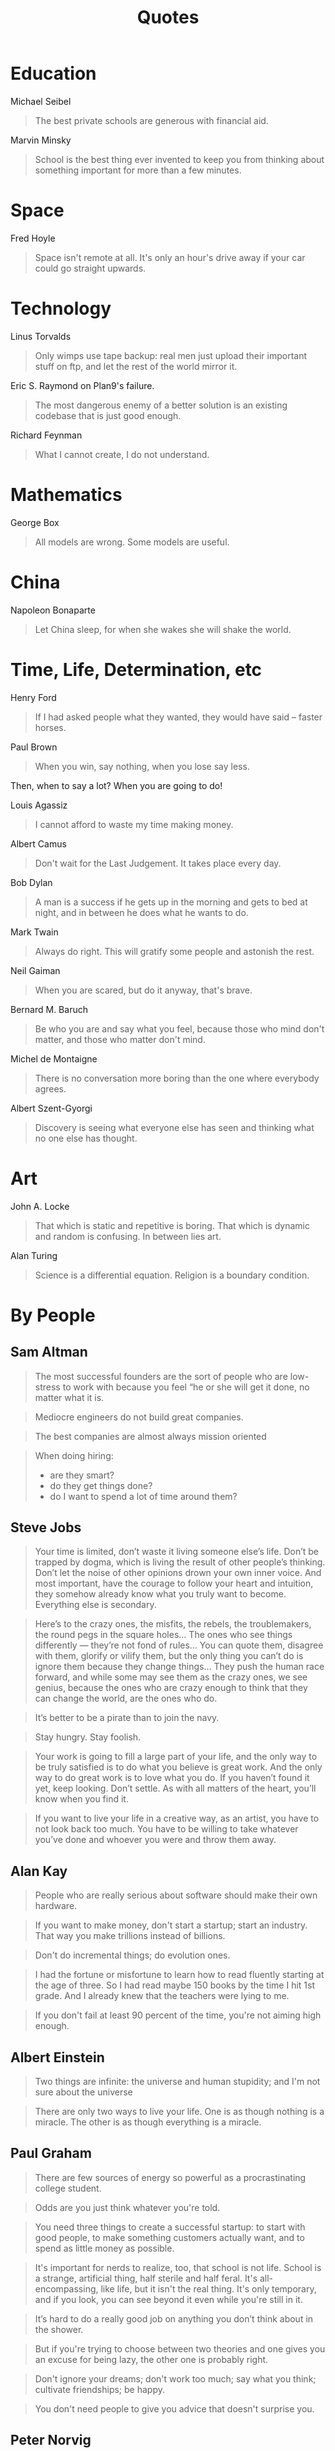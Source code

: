 #+TITLE: Quotes

* Education

Michael Seibel

#+BEGIN_QUOTE
The best private schools are generous with financial aid.
#+END_QUOTE

Marvin Minsky
#+BEGIN_QUOTE
School is the best thing ever invented to keep you from thinking about
something important for more than a few minutes.
#+END_QUOTE


* Space
Fred Hoyle

#+BEGIN_QUOTE
Space isn't remote at all. It's only an hour's drive away if your car
could go straight upwards.
#+END_QUOTE


* Technology

Linus Torvalds

#+BEGIN_QUOTE
Only wimps use tape backup: real men just upload their important stuff
on ftp, and let the rest of the world mirror it.
#+END_QUOTE

Eric S. Raymond on Plan9's failure.

#+BEGIN_QUOTE
The most dangerous enemy of a better solution is an existing codebase
that is just good enough.
#+END_QUOTE

Richard Feynman

#+BEGIN_QUOTE
What I cannot create, I do not understand.
#+END_QUOTE


* Mathematics

George Box

#+BEGIN_QUOTE
All models are wrong. Some models are useful.
#+END_QUOTE


* China

Napoleon Bonaparte

#+BEGIN_QUOTE
Let China sleep, for when she wakes she will shake the world.
#+END_QUOTE


* Time, Life, Determination, etc

Henry Ford

#+BEGIN_QUOTE
If I had asked people what they wanted, they would have said – faster
horses.
#+END_QUOTE


Paul Brown

#+BEGIN_QUOTE
When you win, say nothing, when you lose say less.
#+END_QUOTE

Then, when to say a lot? When you are going to do!

Louis Agassiz

#+BEGIN_QUOTE
I cannot afford to waste my time making money.
#+END_QUOTE

Albert Camus

#+BEGIN_QUOTE
Don't wait for the Last Judgement. It takes place every day.
#+END_QUOTE

Bob Dylan
#+BEGIN_QUOTE
A man is a success if he gets up in the morning and gets to bed at
night, and in between he does what he wants to do.
#+END_QUOTE

Mark Twain

#+BEGIN_QUOTE
Always do right. This will gratify some people and astonish the rest.
#+END_QUOTE

Neil Gaiman

#+BEGIN_QUOTE
When you are scared, but do it anyway, that's brave.
#+END_QUOTE

Bernard M. Baruch

#+BEGIN_QUOTE
Be who you are and say what you feel, because those who mind don't
matter, and those who matter don't mind.
#+END_QUOTE

Michel de Montaigne
#+BEGIN_QUOTE
There is no conversation more boring than the one where everybody
agrees.
#+END_QUOTE

Albert Szent-Gyorgi
#+BEGIN_QUOTE
Discovery is seeing what everyone else has seen and thinking what no
one else has thought.
#+END_QUOTE

* Art

John A. Locke

#+BEGIN_QUOTE
That which is static and repetitive is boring. That which is dynamic
and random is confusing. In between lies art.
#+END_QUOTE

Alan Turing
#+BEGIN_QUOTE
Science is a differential equation. Religion is a boundary condition.
#+END_QUOTE



* By People

** Sam Altman

#+BEGIN_QUOTE
The most successful founders are the sort of people who are low-stress
to work with because you feel “he or she will get it done, no matter
what it is.
#+END_QUOTE

#+BEGIN_QUOTE
Mediocre engineers do not build great companies.
#+END_QUOTE

#+BEGIN_QUOTE
The best companies are almost always mission oriented
#+END_QUOTE

#+BEGIN_QUOTE
When doing hiring:
- are they smart?
- do they get things done?
- do I want to spend a lot of time around them?
#+END_QUOTE

** Steve Jobs

#+BEGIN_QUOTE
Your time is limited, don’t waste it living someone else’s life. Don’t
be trapped by dogma, which is living the result of other people’s
thinking. Don’t let the noise of other opinions drown your own inner
voice. And most important, have the courage to follow your heart and
intuition, they somehow already know what you truly want to
become. Everything else is secondary.
#+END_QUOTE

#+BEGIN_QUOTE
Here’s to the crazy ones, the misfits, the rebels, the troublemakers,
the round pegs in the square holes… The ones who see things
differently — they’re not fond of rules… You can quote them, disagree
with them, glorify or vilify them, but the only thing you can’t do is
ignore them because they change things… They push the human race
forward, and while some may see them as the crazy ones, we see genius,
because the ones who are crazy enough to think that they can change
the world, are the ones who do.
#+END_QUOTE

#+BEGIN_QUOTE
It’s better to be a pirate than to join the navy.
#+END_QUOTE

#+BEGIN_QUOTE
Stay hungry. Stay foolish.
#+END_QUOTE

#+BEGIN_QUOTE
Your work is going to fill a large part of your life, and the only way
to be truly satisfied is to do what you believe is great work. And the
only way to do great work is to love what you do. If you haven’t found
it yet, keep looking. Don’t settle. As with all matters of the heart,
you’ll know when you find it.
#+END_QUOTE

#+BEGIN_QUOTE
If you want to live your life in a creative way, as an artist, you
have to not look back too much. You have to be willing to take
whatever you’ve done and whoever you were and throw them away.
#+END_QUOTE

** Alan Kay

#+BEGIN_QUOTE
People who are really serious about software should make their own hardware.
#+END_QUOTE

#+BEGIN_QUOTE
If you want to make money, don't start a startup; start an
industry. That way you make trillions instead of billions.
#+END_QUOTE

#+BEGIN_QUOTE
Don't do incremental things; do evolution ones.
#+END_QUOTE

#+BEGIN_QUOTE
I had the fortune or misfortune to learn how to read fluently starting
at the age of three. So I had read maybe 150 books by the time I hit
1st grade. And I already knew that the teachers were lying to me.
#+END_QUOTE

#+BEGIN_QUOTE
If you don't fail at least 90 percent of the time, you're not aiming
high enough.
#+END_QUOTE


** Albert Einstein

#+BEGIN_QUOTE
Two things are infinite: the universe and human stupidity; and I'm not
sure about the universe
#+END_QUOTE

#+BEGIN_QUOTE
There are only two ways to live your life. One is as though nothing is
a miracle. The other is as though everything is a miracle.
#+END_QUOTE



** Paul Graham

#+BEGIN_QUOTE
There are few sources of energy so powerful as a procrastinating
college student.
#+END_QUOTE

#+BEGIN_QUOTE
Odds are you just think whatever you're told.
#+END_QUOTE

#+BEGIN_QUOTE
You need three things to create a successful startup: to start with
good people, to make something customers actually want, and to spend
as little money as possible.
#+END_QUOTE

#+BEGIN_QUOTE
It's important for nerds to realize, too, that school is not
life. School is a strange, artificial thing, half sterile and half
feral. It's all-encompassing, like life, but it isn't the real
thing. It's only temporary, and if you look, you can see beyond it
even while you're still in it.
#+END_QUOTE

#+BEGIN_QUOTE
It’s hard to do a really good job on anything you don’t think about in
the shower.
#+END_QUOTE

# #+BEGIN_QUOTE
# You are not doing the right thing if you don't think about it in the
# shower; you are doing a terrible thing if you are cursing it in the
# shower. -- By Hebi Li
# #+END_QUOTE

#+BEGIN_QUOTE
But if you're trying to choose between two theories and one gives you
an excuse for being lazy, the other one is probably right.
#+END_QUOTE

#+BEGIN_QUOTE
Don't ignore your dreams; don't work too much; say what you think;
cultivate friendships; be happy.
#+END_QUOTE

#+BEGIN_QUOTE
You don't need people to give you advice that doesn't surprise you.
#+END_QUOTE

** Peter Norvig
#+BEGIN_QUOTE
PowerPoint doesn't kill meetings. People kill meetings. But using
PowerPoint is like having a loaded AK-47 on the table: You can do very
bad things with it.
#+END_QUOTE


** Pablo Picasso

#+BEGIN_QUOTE
Art is a lie that tells the truth
#+END_QUOTE


#+BEGIN_QUOTE
Learn the rules like a pro, so you can break them like an artist.
#+END_QUOTE

#+BEGIN_QUOTE
Computers are useless. They can only give you answers.
#+END_QUOTE





** Wayne Gretzky


#+BEGIN_QUOTE
I skate to where the puck is going to be, not where it has been.
#+END_QUOTE

#+BEGIN_QUOTE
Only one thing is ever guaranteed, that is that you will definitely
not achieve the goal if you don’t take the shot.
#+END_QUOTE

#+BEGIN_QUOTE
The day I stop giving is the day I stop receiving. The day I stop
learning is the day I stop growing. You miss 100% of the shots you
don’t take.
#+END_QUOTE

#+BEGIN_QUOTE
If you surround yourself with quality people and great friends, the
sky’s the limit.
#+END_QUOTE

#+BEGIN_QUOTE
Not doing it is certainly the best way to not getting it.
#+END_QUOTE
